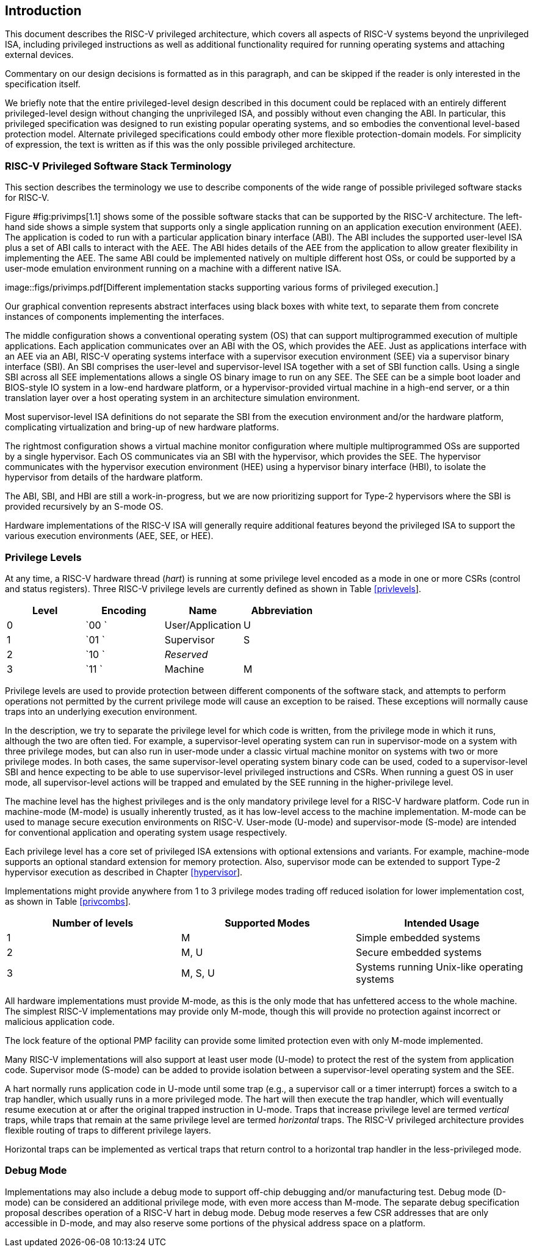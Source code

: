 == Introduction

This document describes the RISC-V privileged architecture, which covers
all aspects of RISC-V systems beyond the unprivileged ISA, including
privileged instructions as well as additional functionality required for
running operating systems and attaching external devices.

Commentary on our design decisions is formatted as in this paragraph,
and can be skipped if the reader is only interested in the specification
itself.

We briefly note that the entire privileged-level design described in
this document could be replaced with an entirely different
privileged-level design without changing the unprivileged ISA, and
possibly without even changing the ABI. In particular, this privileged
specification was designed to run existing popular operating systems,
and so embodies the conventional level-based protection model. Alternate
privileged specifications could embody other more flexible
protection-domain models. For simplicity of expression, the text is
written as if this was the only possible privileged architecture.

=== RISC-V Privileged Software Stack Terminology

This section describes the terminology we use to describe components of
the wide range of possible privileged software stacks for RISC-V.

Figure #fig:privimps[1.1] shows some of the possible software stacks
that can be supported by the RISC-V architecture. The left-hand side
shows a simple system that supports only a single application running on
an application execution environment (AEE). The application is coded to
run with a particular application binary interface (ABI). The ABI
includes the supported user-level ISA plus a set of ABI calls to
interact with the AEE. The ABI hides details of the AEE from the
application to allow greater flexibility in implementing the AEE. The
same ABI could be implemented natively on multiple different host OSs,
or could be supported by a user-mode emulation environment running on a
machine with a different native ISA.

image::figs/privimps.pdf[Different implementation stacks supporting
various forms of privileged execution.]

Our graphical convention represents abstract interfaces using black
boxes with white text, to separate them from concrete instances of
components implementing the interfaces.

The middle configuration shows a conventional operating system (OS) that
can support multiprogrammed execution of multiple applications. Each
application communicates over an ABI with the OS, which provides the
AEE. Just as applications interface with an AEE via an ABI, RISC-V
operating systems interface with a supervisor execution environment
(SEE) via a supervisor binary interface (SBI). An SBI comprises the
user-level and supervisor-level ISA together with a set of SBI function
calls. Using a single SBI across all SEE implementations allows a single
OS binary image to run on any SEE. The SEE can be a simple boot loader
and BIOS-style IO system in a low-end hardware platform, or a
hypervisor-provided virtual machine in a high-end server, or a thin
translation layer over a host operating system in an architecture
simulation environment.

Most supervisor-level ISA definitions do not separate the SBI from the
execution environment and/or the hardware platform, complicating
virtualization and bring-up of new hardware platforms.

The rightmost configuration shows a virtual machine monitor
configuration where multiple multiprogrammed OSs are supported by a
single hypervisor. Each OS communicates via an SBI with the hypervisor,
which provides the SEE. The hypervisor communicates with the hypervisor
execution environment (HEE) using a hypervisor binary interface (HBI),
to isolate the hypervisor from details of the hardware platform.

The ABI, SBI, and HBI are still a work-in-progress, but we are now
prioritizing support for Type-2 hypervisors where the SBI is provided
recursively by an S-mode OS.

Hardware implementations of the RISC-V ISA will generally require
additional features beyond the privileged ISA to support the various
execution environments (AEE, SEE, or HEE).

=== Privilege Levels

At any time, a RISC-V hardware thread (_hart_) is running at some
privilege level encoded as a mode in one or more CSRs (control and
status registers). Three RISC-V privilege levels are currently defined
as shown in Table link:#privlevels[[privlevels]].

[cols="^,^,^,^",options="header",]
|===
|Level |Encoding |Name |Abbreviation
|0 |`00 ` |User/Application |U
|1 |`01 ` |Supervisor |S
|2 |`10 ` |_Reserved_ |
|3 |`11 ` |Machine |M
|===

Privilege levels are used to provide protection between different
components of the software stack, and attempts to perform operations not
permitted by the current privilege mode will cause an exception to be
raised. These exceptions will normally cause traps into an underlying
execution environment.

In the description, we try to separate the privilege level for which
code is written, from the privilege mode in which it runs, although the
two are often tied. For example, a supervisor-level operating system can
run in supervisor-mode on a system with three privilege modes, but can
also run in user-mode under a classic virtual machine monitor on systems
with two or more privilege modes. In both cases, the same
supervisor-level operating system binary code can be used, coded to a
supervisor-level SBI and hence expecting to be able to use
supervisor-level privileged instructions and CSRs. When running a guest
OS in user mode, all supervisor-level actions will be trapped and
emulated by the SEE running in the higher-privilege level.

The machine level has the highest privileges and is the only mandatory
privilege level for a RISC-V hardware platform. Code run in machine-mode
(M-mode) is usually inherently trusted, as it has low-level access to
the machine implementation. M-mode can be used to manage secure
execution environments on RISC-V. User-mode (U-mode) and supervisor-mode
(S-mode) are intended for conventional application and operating system
usage respectively.

Each privilege level has a core set of privileged ISA extensions with
optional extensions and variants. For example, machine-mode supports an
optional standard extension for memory protection. Also, supervisor mode
can be extended to support Type-2 hypervisor execution as described in
Chapter link:#hypervisor[[hypervisor]].

Implementations might provide anywhere from 1 to 3 privilege modes
trading off reduced isolation for lower implementation cost, as shown in
Table link:#privcombs[[privcombs]].

[cols="^,<,<",options="header",]
|===
|Number of levels |Supported Modes |Intended Usage
|1 |M |Simple embedded systems
|2 |M, U |Secure embedded systems
|3 |M, S, U |Systems running Unix-like operating systems
|===

All hardware implementations must provide M-mode, as this is the only
mode that has unfettered access to the whole machine. The simplest
RISC-V implementations may provide only M-mode, though this will provide
no protection against incorrect or malicious application code.

The lock feature of the optional PMP facility can provide some limited
protection even with only M-mode implemented.

Many RISC-V implementations will also support at least user mode
(U-mode) to protect the rest of the system from application code.
Supervisor mode (S-mode) can be added to provide isolation between a
supervisor-level operating system and the SEE.

A hart normally runs application code in U-mode until some trap (e.g., a
supervisor call or a timer interrupt) forces a switch to a trap handler,
which usually runs in a more privileged mode. The hart will then execute
the trap handler, which will eventually resume execution at or after the
original trapped instruction in U-mode. Traps that increase privilege
level are termed _vertical_ traps, while traps that remain at the same
privilege level are termed _horizontal_ traps. The RISC-V privileged
architecture provides flexible routing of traps to different privilege
layers.

Horizontal traps can be implemented as vertical traps that return
control to a horizontal trap handler in the less-privileged mode.

=== Debug Mode

Implementations may also include a debug mode to support off-chip
debugging and/or manufacturing test. Debug mode (D-mode) can be
considered an additional privilege mode, with even more access than
M-mode. The separate debug specification proposal describes operation of
a RISC-V hart in debug mode. Debug mode reserves a few CSR addresses
that are only accessible in D-mode, and may also reserve some portions
of the physical address space on a platform.

